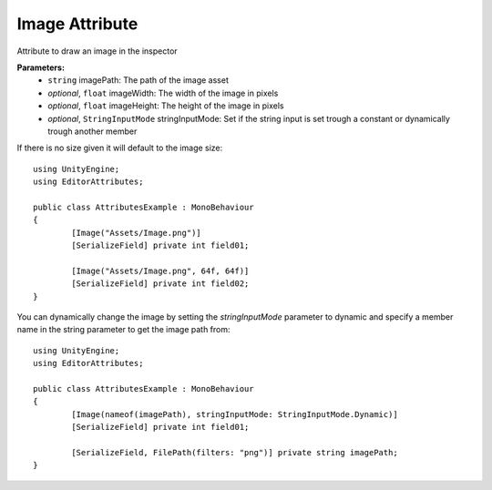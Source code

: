 Image Attribute
===============

Attribute to draw an image in the inspector

**Parameters:**
	- ``string`` imagePath: The path of the image asset
	- `optional`, ``float`` imageWidth: The width of the image in pixels
	- `optional`, ``float`` imageHeight: The height of the image in pixels
	- `optional`, ``StringInputMode`` stringInputMode: Set if the string input is set trough a constant or dynamically trough another member

If there is no size given it will default to the image size::

	using UnityEngine;
	using EditorAttributes;
	
	public class AttributesExample : MonoBehaviour
	{
		[Image("Assets/Image.png")]
		[SerializeField] private int field01;

		[Image("Assets/Image.png", 64f, 64f)]
		[SerializeField] private int field02;
	}

.. image:: ../../Images/Image01.png

You can dynamically change the image by setting the `stringInputMode` parameter to dynamic and specify a member name in the string parameter to get the image path from::

	using UnityEngine;
	using EditorAttributes;
	
	public class AttributesExample : MonoBehaviour
	{
		[Image(nameof(imagePath), stringInputMode: StringInputMode.Dynamic)]
		[SerializeField] private int field01;
	
		[SerializeField, FilePath(filters: "png")] private string imagePath;
	}

.. image:: ../../Images/Image02.png
